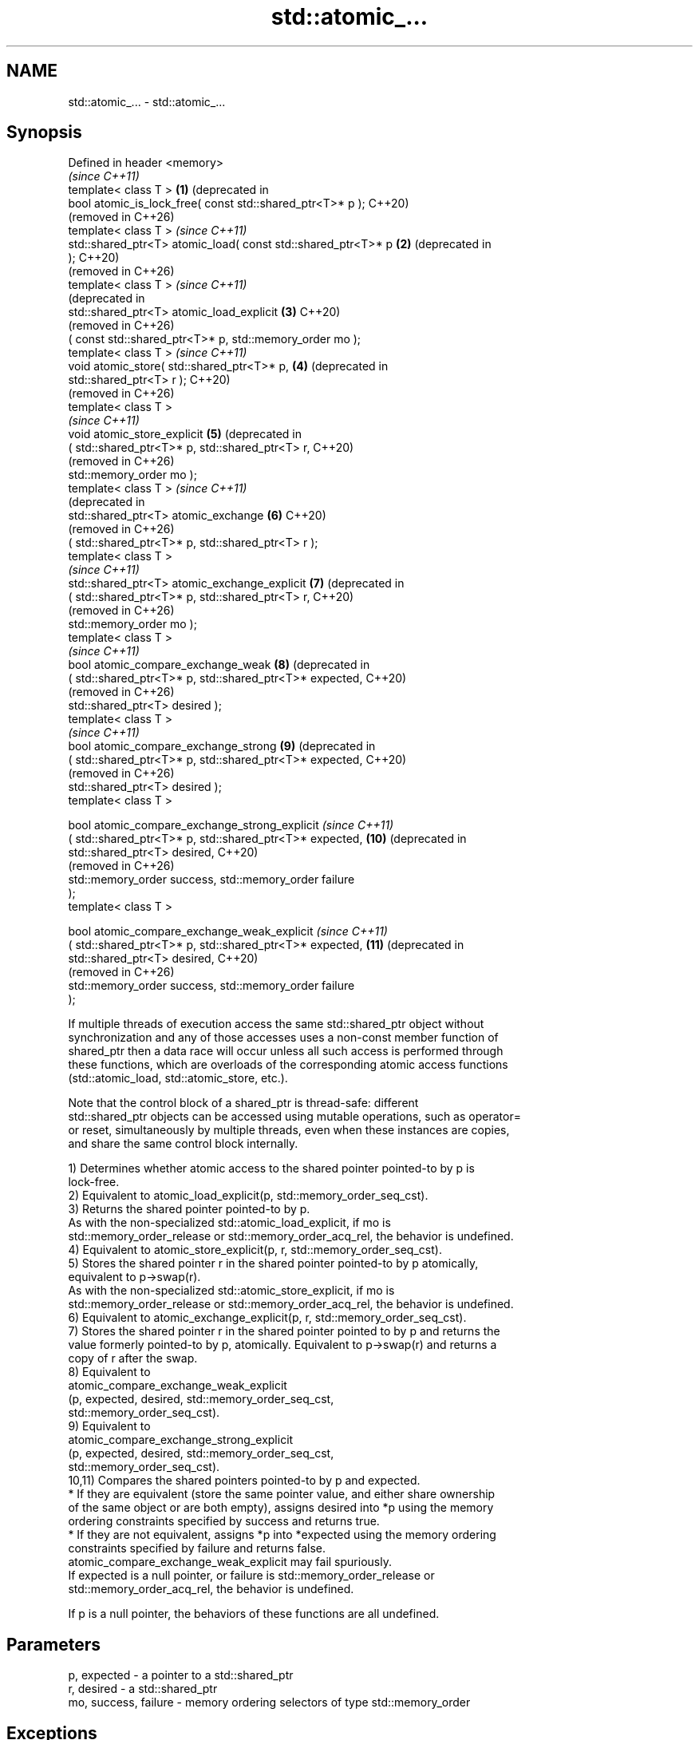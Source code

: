 .TH std::atomic_... 3 "2024.06.10" "http://cppreference.com" "C++ Standard Libary"
.SH NAME
std::atomic_... \- std::atomic_...

.SH Synopsis
   Defined in header <memory>
                                                                    \fI(since C++11)\fP
   template< class T >                                         \fB(1)\fP  (deprecated in
   bool atomic_is_lock_free( const std::shared_ptr<T>* p );         C++20)
                                                                    (removed in C++26)
   template< class T >                                              \fI(since C++11)\fP
   std::shared_ptr<T> atomic_load( const std::shared_ptr<T>* p \fB(2)\fP  (deprecated in
   );                                                               C++20)
                                                                    (removed in C++26)
   template< class T >                                              \fI(since C++11)\fP
                                                                    (deprecated in
   std::shared_ptr<T> atomic_load_explicit                     \fB(3)\fP  C++20)
                                                                    (removed in C++26)
       ( const std::shared_ptr<T>* p, std::memory_order mo );
   template< class T >                                              \fI(since C++11)\fP
   void atomic_store( std::shared_ptr<T>* p,                   \fB(4)\fP  (deprecated in
   std::shared_ptr<T> r );                                          C++20)
                                                                    (removed in C++26)
   template< class T >
                                                                    \fI(since C++11)\fP
   void atomic_store_explicit                                  \fB(5)\fP  (deprecated in
       ( std::shared_ptr<T>* p, std::shared_ptr<T> r,               C++20)
                                                                    (removed in C++26)
         std::memory_order mo );
   template< class T >                                              \fI(since C++11)\fP
                                                                    (deprecated in
   std::shared_ptr<T> atomic_exchange                          \fB(6)\fP  C++20)
                                                                    (removed in C++26)
       ( std::shared_ptr<T>* p, std::shared_ptr<T> r );
   template< class T >
                                                                    \fI(since C++11)\fP
   std::shared_ptr<T> atomic_exchange_explicit                 \fB(7)\fP  (deprecated in
       ( std::shared_ptr<T>* p, std::shared_ptr<T> r,               C++20)
                                                                    (removed in C++26)
         std::memory_order mo );
   template< class T >
                                                                    \fI(since C++11)\fP
   bool atomic_compare_exchange_weak                           \fB(8)\fP  (deprecated in
       ( std::shared_ptr<T>* p, std::shared_ptr<T>* expected,       C++20)
                                                                    (removed in C++26)
         std::shared_ptr<T> desired );
   template< class T >
                                                                    \fI(since C++11)\fP
   bool atomic_compare_exchange_strong                         \fB(9)\fP  (deprecated in
       ( std::shared_ptr<T>* p, std::shared_ptr<T>* expected,       C++20)
                                                                    (removed in C++26)
         std::shared_ptr<T> desired );
   template< class T >

   bool atomic_compare_exchange_strong_explicit                     \fI(since C++11)\fP
       ( std::shared_ptr<T>* p, std::shared_ptr<T>* expected,  \fB(10)\fP (deprecated in
         std::shared_ptr<T> desired,                                C++20)
                                                                    (removed in C++26)
         std::memory_order success, std::memory_order failure
   );
   template< class T >

   bool atomic_compare_exchange_weak_explicit                       \fI(since C++11)\fP
       ( std::shared_ptr<T>* p, std::shared_ptr<T>* expected,  \fB(11)\fP (deprecated in
         std::shared_ptr<T> desired,                                C++20)
                                                                    (removed in C++26)
         std::memory_order success, std::memory_order failure
   );

   If multiple threads of execution access the same std::shared_ptr object without
   synchronization and any of those accesses uses a non-const member function of
   shared_ptr then a data race will occur unless all such access is performed through
   these functions, which are overloads of the corresponding atomic access functions
   (std::atomic_load, std::atomic_store, etc.).

   Note that the control block of a shared_ptr is thread-safe: different
   std::shared_ptr objects can be accessed using mutable operations, such as operator=
   or reset, simultaneously by multiple threads, even when these instances are copies,
   and share the same control block internally.

   1) Determines whether atomic access to the shared pointer pointed-to by p is
   lock-free.
   2) Equivalent to atomic_load_explicit(p, std::memory_order_seq_cst).
   3) Returns the shared pointer pointed-to by p.
   As with the non-specialized std::atomic_load_explicit, if mo is
   std::memory_order_release or std::memory_order_acq_rel, the behavior is undefined.
   4) Equivalent to atomic_store_explicit(p, r, std::memory_order_seq_cst).
   5) Stores the shared pointer r in the shared pointer pointed-to by p atomically,
   equivalent to p->swap(r).
   As with the non-specialized std::atomic_store_explicit, if mo is
   std::memory_order_release or std::memory_order_acq_rel, the behavior is undefined.
   6) Equivalent to atomic_exchange_explicit(p, r, std::memory_order_seq_cst).
   7) Stores the shared pointer r in the shared pointer pointed to by p and returns the
   value formerly pointed-to by p, atomically. Equivalent to p->swap(r) and returns a
   copy of r after the swap.
   8) Equivalent to
   atomic_compare_exchange_weak_explicit
       (p, expected, desired, std::memory_order_seq_cst,
                              std::memory_order_seq_cst).
   9) Equivalent to
   atomic_compare_exchange_strong_explicit
       (p, expected, desired, std::memory_order_seq_cst,
                              std::memory_order_seq_cst).
   10,11) Compares the shared pointers pointed-to by p and expected.
     * If they are equivalent (store the same pointer value, and either share ownership
       of the same object or are both empty), assigns desired into *p using the memory
       ordering constraints specified by success and returns true.
     * If they are not equivalent, assigns *p into *expected using the memory ordering
       constraints specified by failure and returns false.
   atomic_compare_exchange_weak_explicit may fail spuriously.
   If expected is a null pointer, or failure is std::memory_order_release or
   std::memory_order_acq_rel, the behavior is undefined.

   If p is a null pointer, the behaviors of these functions are all undefined.

.SH Parameters

   p, expected          - a pointer to a std::shared_ptr
   r, desired           - a std::shared_ptr
   mo, success, failure - memory ordering selectors of type std::memory_order

.SH Exceptions

   These functions do not throw exceptions.

.SH Return value

   1) true if atomic access is implemented using lock-free instructions.
   2,3) A copy of the pointed-to shared pointer.
   4,5) \fI(none)\fP
   6,7) A copy of the formerly pointed-to shared pointer.
   8-11) true if the shared pointers were equivalent and the exchange was performed,
   false otherwise.

.SH Notes

   These functions are typically implemented using mutexes, stored in a global hash
   table where the pointer value is used as the key.

   The Concurrency TS offers atomic smart pointer classes atomic_shared_ptr and
   atomic_weak_ptr as a replacement for the use of these functions.

   These functions were deprecated in favor of the specializations of the \fI(since C++20)\fP
   std::atomic template: std::atomic<std::shared_ptr> and                 (until C++26)
   std::atomic<std::weak_ptr>.
   These functions were removed in favor of the specializations of the
   std::atomic template: std::atomic<std::shared_ptr> and                 (since C++26)
   std::atomic<std::weak_ptr>.

.SH Example

    This section is incomplete
    Reason: no example

   Defect reports

   The following behavior-changing defect reports were applied retroactively to
   previously published C++ standards.

      DR    Applied to    Behavior as published              Correct behavior
   LWG 2980 C++11      empty shared_ptrs are never equivalent if they store the same
                       equivalent                  pointer value

.SH See also

   atomic_is_lock_free                     checks if the atomic type's operations are
   \fI(C++11)\fP                                 lock-free
                                           \fI(function template)\fP
   atomic_store                            atomically replaces the value of the atomic
   atomic_store_explicit                   object with a non-atomic argument
   \fI(C++11)\fP                                 \fI(function template)\fP
   \fI(C++11)\fP
   atomic_load                             atomically obtains the value stored in an
   atomic_load_explicit                    atomic object
   \fI(C++11)\fP                                 \fI(function template)\fP
   \fI(C++11)\fP
   atomic_exchange                         atomically replaces the value of the atomic
   atomic_exchange_explicit                object with non-atomic argument and returns
   \fI(C++11)\fP                                 the old value of the atomic
   \fI(C++11)\fP                                 \fI(function template)\fP
   atomic_compare_exchange_weak
   atomic_compare_exchange_weak_explicit   atomically compares the value of the atomic
   atomic_compare_exchange_strong          object with non-atomic argument and performs
   atomic_compare_exchange_strong_explicit atomic exchange if equal or atomic load if
   \fI(C++11)\fP                                 not
   \fI(C++11)\fP                                 \fI(function template)\fP
   \fI(C++11)\fP
   \fI(C++11)\fP

.SH Category:
     * Todo no example
